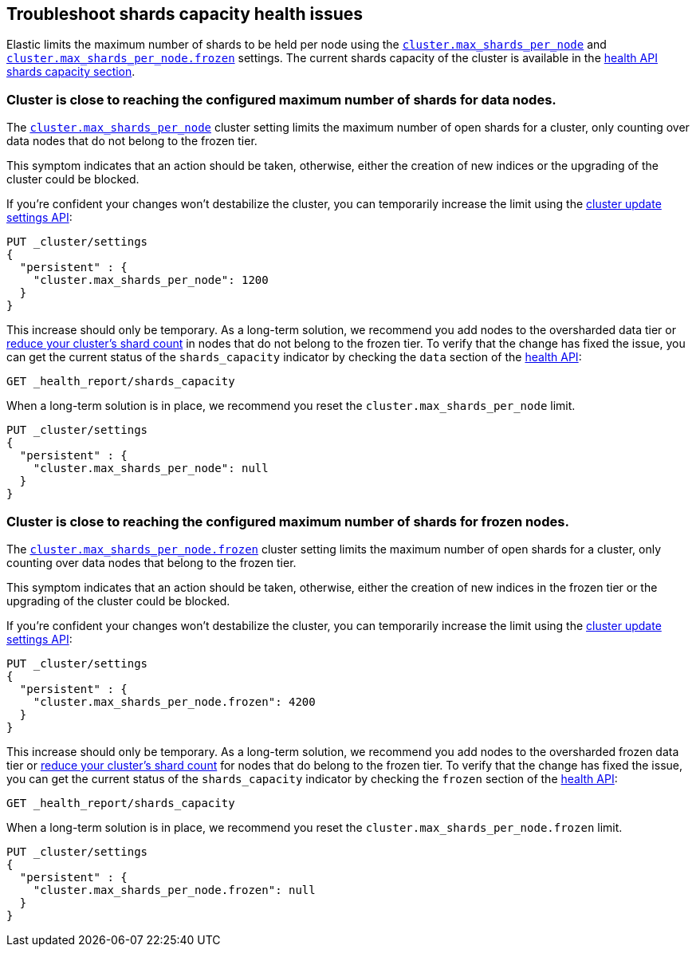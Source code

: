 [[troubleshoot-shards-capacity-issues]]
== Troubleshoot shards capacity health issues

Elastic limits the maximum number of shards to be held per node using the
<<cluster-max-shards-per-node, `cluster.max_shards_per_node`>> and
<<cluster-max-shards-per-node-frozen, `cluster.max_shards_per_node.frozen`>> settings.
The current shards capacity of the cluster is available in the
<<health-api-response-details-shards-capacity, health API shards capacity section>>.

[discrete]
=== Cluster is close to reaching the configured maximum number of shards for data nodes.

The <<cluster-max-shards-per-node,`cluster.max_shards_per_node`>> cluster
setting limits the maximum number of open shards for a cluster, only counting over data nodes
that do not belong to the frozen tier.

This symptom indicates that an action should be taken, otherwise, either the creation of new
indices or the upgrading of the cluster could be blocked.

If you're confident your changes won't destabilize the cluster, you can
temporarily increase the limit using the <<cluster-update-settings,cluster update settings API>>:

[source,console]
----
PUT _cluster/settings
{
  "persistent" : {
    "cluster.max_shards_per_node": 1200
  }
}
----

This increase should only be temporary. As a long-term solution, we recommend
you add nodes to the oversharded data tier or
<<reduce-cluster-shard-count,reduce your cluster's shard count>> in nodes that do not belong
to the frozen tier. To verify that the change has fixed the issue, you can get the current
status of the `shards_capacity` indicator by checking the `data` section of the
<<health-api-example,health API>>:

[source,console]
----
GET _health_report/shards_capacity
----

When a long-term solution is in place, we recommend you reset the
`cluster.max_shards_per_node` limit.

[source,console]
----
PUT _cluster/settings
{
  "persistent" : {
    "cluster.max_shards_per_node": null
  }
}
----

[discrete]
=== Cluster is close to reaching the configured maximum number of shards for frozen nodes.

The <<cluster-max-shards-per-node-frozen,`cluster.max_shards_per_node.frozen`>> cluster
setting limits the maximum number of open shards for a cluster, only counting over data nodes
that belong to the frozen tier.

This symptom indicates that an action should be taken, otherwise, either the creation of new
indices in the frozen tier or the upgrading of the cluster could be blocked.

If you're confident your changes won't destabilize the cluster, you can
temporarily increase the limit using the <<cluster-update-settings,cluster update settings API>>:

[source,console]
----
PUT _cluster/settings
{
  "persistent" : {
    "cluster.max_shards_per_node.frozen": 4200
  }
}
----

This increase should only be temporary. As a long-term solution, we recommend you add nodes to
the oversharded frozen data tier or
<<reduce-cluster-shard-count,reduce your cluster's shard count>> for nodes that do belong
to the frozen tier. To verify that the change has fixed the issue, you can get the current
status of the `shards_capacity` indicator by checking the `frozen` section of the
<<health-api-example,health API>>:

[source,console]
----
GET _health_report/shards_capacity
----

When a long-term solution is in place, we recommend you reset the
`cluster.max_shards_per_node.frozen` limit.

[source,console]
----
PUT _cluster/settings
{
  "persistent" : {
    "cluster.max_shards_per_node.frozen": null
  }
}
----
